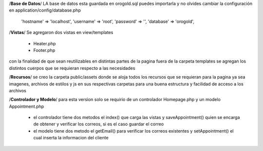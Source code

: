 /**Base de Datos**/
LA base de datos esta guardada en orogold.sql puedes importarla y no olvides cambiar la configuración en
application/config/database.php
    
    'hostname' => 'localhost',
    'username' => 'root',
    'password' => '',
    'database' => 'orogold',

/**Vistas**/
Se agregaron dos vistas en view/templates
    - Heater.php
    - Footer.php
con la finalidad de que sean reutilizables en distintas partes de la pagina
fuera de la carpeta templates se agregan los distintos cuerpos que se requieran respecto a las necesidades

/**Recursos**/
se creo la carpeta public/assets donde se aloja todos los recursos que se requieran para la pagina ya sea imagenes, 
archivos de estilos y js en sus respectivas carpetas para una buena estructura y facilidad de acceso a los archivos

/**Controlador y Modelo**/
para esta version solo se requirio de un controlador Homepage.php y un modelo Appointment.php
    - el controlador tiene dos metodos el index() que carga las vistas y saveAppointment()
      quien se encarga de obtener y verificar los correos, si es el caso guardar el correo
    - el modelo tiene dos metodo el getEmail() para verificar los correos existentes y setAppointment()
      el cual inserta la informacion del cliente